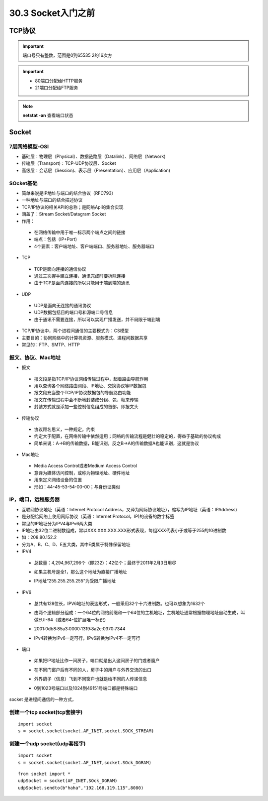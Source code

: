 ========================
30.3 Socket入门之前
========================

TCP协议
============================

.. important:: 端口号只有整数，范围是0到65535 2的16次方

.. important:: - 80端口分配给HTTP服务
               - 21端口分配给FTP服务

.. note:: **netstat -an** 查看端口状态


Socket
===========================

7层网络模型-OSI
>>>>>>>>>>>>>>>>>>>>>>>>>>>>>

- 基础层：物理层（Physical）、数据链路层（Datalink）、网络层（Network)
- 传输层（Transport)：TCP-UDP协议层、Socket
- 高级层：会话层（Session)、表示层（Presentation）、应用层（Application)

|image1| |image2|

SOcket基础
>>>>>>>>>>>>>>>>>>>>>>>>>>>>>>>

- 简单来说是IP地址与端口的结合协议（RFC793）
- 一种地址与端口的结合描述协议
- TCP/IP协议的相关API的总称；是网络Api的集合实现
- 涵盖了：Stream Socket/Datagram Socket
- 作用：

 + 在网络传输中用于唯一标示两个端点之间的链接
 + 端点：包括（IP+Port)
 + 4个要素：客户端地址、客户端端口、服务器地址、服务器端口

- TCP

 + TCP是面向连接的通信协议
 + 通过三次握手建立连接，通讯完成时要拆除连接
 + 由于TCP是面向连接的所以只能用于端到端的通讯

- UDP

 + UDP是面向无连接的通讯协议
 + UDP数据包括目的端口号和源端口号信息
 + 由于通讯不需要连接，所以可以实现广播发送，并不局限于端到端

- TCP/IP协议中，两个进程间通信的主要模式为：CS模型
- 主要目的：协同网络中的计算机资源、服务模式、进程间数据共享
- 常见的：FTP、SMTP、HTTP

报文、协议、Mac地址
>>>>>>>>>>>>>>>>>>>>>>>>>>>>>>>>>>>>>>>>>>>

- 报文

 + 报文段是指TCP/IP协议网络传输过程中，起着路由导航作用
 + 用以查询各个网络路由网段、IP地址、交换协议等IP数据包
 + 报文段充当整个TCP/IP协议数据包的导航路由功能
 + 报文在传输过程中会不断地封装成分组、包、帧来传输
 + 封装方式就是添加一些控制信息组成的首部，即报文头

- 传输协议
 + 协议顾名思义，一种规定，约束
 + 约定大于配置，在网络传输中依然适用；网络的传输流程是健壮的稳定的，得益于基础的协议构成
 + 简单来说：A->B的传输数据，B能识别，反之B->A的传输数据A也能识别，这就是协议

- Mac地址

 + Media Access Control或者Medium Access Control
 + 意译为媒体访问控制，或称为物理地址、硬件地址
 + 用来定义网络设备的位置
 + 形如：44-45-53-54-00-00；与身份证类似

IP，端口，远程服务器
>>>>>>>>>>>>>>>>>>>>>>>>>>>>>>>>>>>>>

- 互联网协议地址（英语：Internet Protocol Address，又译为网际协议地址），缩写为IP地址（英语：IPAddress)
- 是分配给网络上使用网际协议（英语：Internet Protocol，IP)的设备的数字标签
- 常见的IP地址分为IPV4与IPv6两大类
- IP地址由32位二进制数组成，常以XXX.XXX.XXX.XXX形式表现，每组XXX代表小于或等于255的10进制数
- 如：208.80.152.2
- 分为A、B、C、D、E五大类，其中E类属于特殊保留地址

- IPV4

 + 总数量：4,294,967,296个（即232）：42亿个；最终于2011年2月3日用尽
 - 如果主机号是全1，那么这个地址为直接广播地址
 * IP地址“255.255.255.255"为受限广播地址

- IPV6

 + 总共有128位长，IPV6地址的表达形式，一般采用32个十六进制数。也可以想象为1632个
 - 由两个逻辑部分组成：一个64位的网络前缀和一个64位的主机地址，主机地址通常根据物理地址自动生成，叫做EUI-64（或者64-位扩展唯一标识）
 * 2001:0db8:85a3:0000:1319:8a2e:0370:7344
 - IPv4转换为IPv6一定可行，IPv6转换为IPv4不一定可行

- 端口

 + 如果把IP地址比作一间房子，端口就是出入这间房子的门或者窗户
 - 在不同门窗户后有不同的人，房子中的用户与外界交流的出口
 * 外界鸽子（信息）飞到不同窗户也就是给不同的人传递信息
 - 0到1023号端口以及1024到49151号端口都是特殊端口

|image3|

socket 是进程间通信的一种方式，

创建一个tcp socket(tcp套接字)
>>>>>>>>>>>>>>>>>>>>>>>>>>>>>>>>>>>>>>>>>>>>>>>>>>>>>>>>>>>>

::

 import socket
 s = socket.socket(socket.AF_INET,socket.SOCK_STREAM)
 
创建一个udp socket(udp套接字)
>>>>>>>>>>>>>>>>>>>>>>>>>>>>>>>>>>>>>>>>>>>>>>>>>>>>>>>>>>>

::

 import socket
 s = socket.socket(socket.AF_INET,socket.SOck_DGRAM)

::

 from socket import *
 udpSocket = socket(AF_INET,SOck_DGRAM)
 udpSocket.sendto(b"haha","192.168.119.115",8080)



.. |image1| image:: ./image/19022501.webp
.. |image2| image:: ./image/19022502.webp
.. |image3| image:: ./image/i9022503.webp
